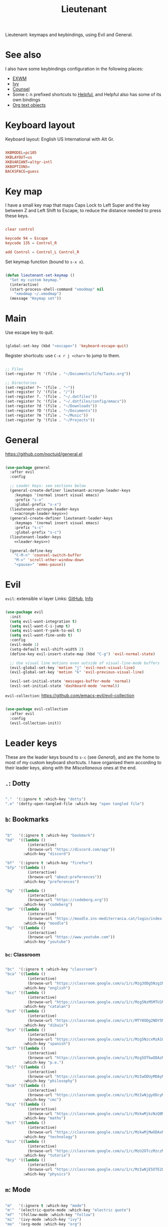 #+title:Lieutenant
#+PROPERTY: header-args:emacs-lisp :tangle ../../home/.emacs.d/lisp/lieutenant.el

Lieutenant: keymaps and keybindings, using Evil and General.

* See also

I also have some keybindings configuration in the following places:
- [[file:Desktop.org::*Keybindings][EXWM]]
- [[file:Psst.org::*Ivy][Ivy]]
- [[file:Psst.org::*Counsel][Counsel]]
- Some =C-h= prefixed shortcuts to [[file:Psst.org::*Helpful][Helpful]], and Helpful also has some of its own bindings
- [[file:George.org::*Evil text objects][Org text objects]]

* Keyboard layout

Keyboard layout: English US International with Alt Gr.

#+begin_src conf :tangle ../../root/etc/default/keyboard

  XKBMODEL=pc105
  XKBLAYOUT=us
  XKBVARIANT=altgr-intl
  XKBOPTIONS=
  BACKSPACE=guess

#+end_src

* Key map

I have a small key map that maps Caps Lock to Left Super and the key between Z and Left Shift to Escape, to reduce the distance needed to press these keys.

#+begin_src conf :tangle ../../home/.xmodmap

  clear control

  keycode 94 = Escape
  keycode 135 = Control_R

  add Control = Control_L Control_R

#+end_src

Set keymap function (bound to =s-x x=).

#+begin_src emacs-lisp

  (defun lieutenant-set-keymap ()
    "Set my custom keymap."
    (interactive)
    (start-process-shell-command "xmodmap" nil
      "xmodmap ~/.xmodmap")
    (message "Keymap set"))

#+end_src

* Main

Use escape key to quit.

#+begin_src emacs-lisp

  (global-set-key (kbd "<escape>") 'keyboard-escape-quit)

#+end_src

Register shortcuts: use =C-x r j <char>= to jump to them.

#+begin_src emacs-lisp

  ;; Files
  (set-register ?t '(file . "~/Documents/life/Tasks.org"))

  ;; Directories
  (set-register ?~ '(file . "~"))
  (set-register ?/ '(file . "/"))
  (set-register ?. '(file . "~/.dotfiles"))
  (set-register ?c '(file . "~/.dotfiles/config/emacs"))
  (set-register ?d '(file . "~/Downloads"))
  (set-register ?D '(file . "~/Documents"))
  (set-register ?m '(file . "~/Music"))
  (set-register ?p '(file . "~/Projects"))

#+end_src

* General

https://github.com/noctuid/general.el

#+begin_src emacs-lisp :noweb yes

  (use-package general
    :after evil
    :config

    ;; Leader keys: see sections below
    (general-create-definer lieutenant-acronym-leader-keys
      :keymaps '(normal insert visual emacs)
      :prefix "s-x"
      :global-prefix "s-x")
    (lieutenant-acronym-leader-keys
      <<acronym-leader-keys>>)
    (general-create-definer lieutenant-leader-keys
      :keymaps '(normal insert visual emacs)
      :prefix "s-c"
      :global-prefix "s-c")
    (lieutenant-leader-keys
      <<leader-keys>>)

    (general-define-key
      "C-M-n" 'counsel-switch-buffer
      "M-v" 'scroll-other-window-down
      "<pause>" 'emms-pause))

#+end_src

* Evil

=evil=: extensible vi layer
Links: [[https://github.com/emacs-evil/evil][GitHub]], [[info:evil][Info]]

#+begin_src emacs-lisp

  (use-package evil
    :init
    (setq evil-want-integration t)
    (setq evil-want-C-i-jump t)
    (setq evil-want-Y-yank-to-eol t)
    (setq evil-want-fine-undo t)
    :config
    (evil-mode 1)
    (setq-default evil-shift-width 2)
    (define-key evil-insert-state-map (kbd "C-g") 'evil-normal-state)

    ;; Use visual line motions even outside of visual-line-mode buffers
    (evil-global-set-key 'motion "j" 'evil-next-visual-line)
    (evil-global-set-key 'motion "k" 'evil-previous-visual-line)

    (evil-set-initial-state 'messages-buffer-mode 'normal)
    (evil-set-initial-state 'dashboard-mode 'normal))

#+end_src

=evil-collection=: https://github.com/emacs-evil/evil-collection

#+begin_src emacs-lisp

  (use-package evil-collection
    :after evil
    :config
    (evil-collection-init))

#+end_src

* Leader keys

These are the leader keys bound to =s-c= (see [[General][General]]), and are the home to most of my custom keyboard shortcuts. I have organised them according to their leader keys, along with the [[Miscellaneous][Miscellaneous]] ones at the end.

** =.=: Dotty

#+begin_src emacs-lisp :noweb-ref leader-keys :tangle no

  "."  '(:ignore t :which-key "dotty")
  ".o" '(dotty-open-tangled-file :which-key "open tangled file")

#+end_src

** =b=: Bookmarks

#+begin_src emacs-lisp :noweb-ref leader-keys :tangle no

  "b"   '(:ignore t :which-key "bookmark")
  "bd"  '((lambda ()
            (interactive)
            (browse-url "https://discord.com/app"))
          :which-key "discord")

  "bf"  '(:ignore t :which-key "firefox")
  "bfp" '((lambda ()
            (interactive)
            (browse-url "about:preferences"))
          :which-key "preferences")

  "bg"  '((lambda ()
            (interactive)
            (browse-url "https://codeberg.org"))
          :which-key "codeberg")
  "bm"  '((lambda ()
            (interactive)
            (browse-url "https://moodle.ins-mediterrania.cat/login/index.php"))
          :which-key "moodle")
  "by"  '((lambda ()
            (interactive)
            (browse-url "https://www.youtube.com"))
          :which-key "youtube")

#+end_src

*** =bc=: Classroom

#+begin_src emacs-lisp :noweb-ref leader-keys :tangle no

  "bc"  '(:ignore t :which-key "classroom")
  "bca" '((lambda ()
            (interactive)
            (browse-url "https://classroom.google.com/u/1/c/Mzg3ODg5Nzg1Mzk0"))
          :which-key "english")
  "bcc" '((lambda ()
            (interactive)
            (browse-url "https://classroom.google.com/u/1/c/Mzg5NzM5MTU1NzE1"))
          :which-key "catalan")
  "bcd" '((lambda ()
            (interactive)
            (browse-url "https://classroom.google.com/u/1/c/MTY0ODg2NDY5MjAx"))
          :which-key "dibuix")
  "bce" '((lambda ()
            (interactive)
            (browse-url "https://classroom.google.com/u/1/c/Mzg5NzcxMzA1ODQ1"))
          :which-key "spanish")
  "bcf" '((lambda ()
            (interactive)
            (browse-url "https://classroom.google.com/u/1/c/Mzg5OTkwODAzNjYz"))
          :which-key "p.e.")
  "bcl" '((lambda ()
            (interactive)
            (browse-url "https://classroom.google.com/u/1/c/MzIwODUyMDAyNTQw"))
          :which-key "philosophy")
  "bcm" '((lambda ()
            (interactive)
            (browse-url "https://classroom.google.com/u/1/c/MzIwNjgyODcyMDM4"))
          :which-key "cmc")
  "bcq" '((lambda ()
            (interactive)
            (browse-url "https://classroom.google.com/u/1/c/MzkwMjkzNzQ0Mjc3"))
          :which-key "maths")
  "bct" '((lambda ()
            (interactive)
            (browse-url "https://classroom.google.com/u/1/c/MzkwMjMwODAxMTM4"))
          :which-key "technology")
  "bcu" '((lambda ()
            (interactive)
            (browse-url "https://classroom.google.com/u/1/c/MzU2OTczMzczMDU3"))
          :which-key "tutoria")
  "bcy" '((lambda ()
            (interactive)
            (browse-url "https://classroom.google.com/u/1/c/MzIwNjE5OTE2ODMz"))
          :which-key "physics")
#+end_src

** =m=: Mode

#+begin_src emacs-lisp :noweb-ref leader-keys :tangle no

  "m"   '(:ignore t :which-key "mode")
  "m'"  '(electric-quote-mode :which-key "electric quote")
  "mf"  '(follow-mode :which-key "follow")
  "mi"  '(ivy-mode :which-key "ivy")
  "mo"  '(org-mode :which-key "org")
  "mv"  '(visual-fill-column-mode :which-key "visual fill")
  "mw"  '(whitespace-mode :which-key "whitespace")

#+end_src

** =o=: Open app

#+begin_src emacs-lisp :noweb-ref leader-keys :tangle no

  "o"     '(:ignore t :which-key "open")
  "oe"    '(emms :which-key "emms")
  "o s-e" '(eshell :which-key "eshell")
  "of"    '(lieutenant-open-firefox :which-key "firefox")
  "oi"    '(ibuffer :which-key "ibuffer")
  "om"    '((lambda ()
              (interactive)
              (qucchia-start-process-shell-command "min" "*Min log*" "min"))
            :which-key "min")
  "os"    '(shell :which-key "shell")
  "ot"    '(term :which-key "term")
  "ov"    '(vterm :which-key "vterm")
  "o s-v" '((lambda ()
              (interactive)
              (qucchia-start-process-shell-command "vimb" "*Vimb log*" "vimb"))
            :which-key "vimb")
  "ow"    '(lieutenant-open-whatsapp :which-key "whatsapp")

#+end_src

*** Open app

#+begin_src emacs-lisp

  (defun lieutenant-open-app (command name class &optional force-new)
    "Create a new process with COMMAND and NAME, or open the first
  buffer matching CLASS if it exists.  If FORCE-NEW is non-nil,
  create a new process regardless."
    (when (or force-new
      (not
        (let ((buffer
          (-any
            (lambda (buffer) (when
              (string= (buffer-local-value 'exwm-class-name buffer) class)
              buffer))
            (buffer-list))))
          (when buffer (switch-to-buffer buffer)
          buffer))))
      (start-process-shell-command name (format "*%s log*" name) command)))

  (lieutenant-open-app "firefox" "Firefox" "firefox")

#+end_src

*** Open Firefox

- =s-c o f= switches to the Firefox buffer, or creates a new Firefox process if it doesn’t exist.
- =C-u s-c o f= creates a new Firefox process.

#+begin_src emacs-lisp

  (defun lieutenant-open-firefox (&optional arg)
    "Create a new Firefox process, or open the Firefox buffer if it
  exists.  If ARG is not 1, create a new Firefox process
  regardless."
    (interactive "^p")
    (lieutenant-open-app "firefox" "Firefox" "firefox" (not (eq arg 1))))

#+end_src

*** Open web app

#+begin_src emacs-lisp

  (defun lieutenant-open-web-app (url name-regexp &optional force-new)
    "Open a new web-page in URL, or open the buffer matching
    NAME-REGEXP if it exists.  If FORCE-NEW is non-nil, open a new
    window regardless."
    (when (or force-new
      (not
        (let ((buffer
                (-any
                  (lambda (buffer) (when
                    (string-match-p name-regexp (buffer-name buffer))
                    buffer))
                  (buffer-list))))
          (when buffer (switch-to-buffer buffer))
          buffer)))
      (browse-url url)))

#+end_src

*** Open WhatsApp

#+begin_src emacs-lisp

  (defun lieutenant-open-whatsapp (&optional arg)
    "Open a WhatsApp, or open the WhatsApp buffer if it exists.  If
    ARG is not 1, open a new WhatsApp window regardless."
    (interactive "^p")
    (lieutenant-open-web-app "https://web.whatsapp.com" "\\(([0-9]+) \\)?WhatsApp" (not (eq arg 1))))

#+end_src

** =s=: Search

#+begin_src emacs-lisp :noweb-ref leader-keys :tangle no

  "s"  '(:ignore t :which-key search)
  "sc" '((lambda (term)
           (interactive (list (lieutenant-uri-encode (read-string "DIEC "))))
           (browse-url (format "https://dlc.iec.cat/Results?DecEntradaText=%s" term)))
         :which-key "diec")
  "sC" '((lambda (term)
           (interactive (list (lieutenant-uri-encode (read-string "DIEC reversed "))))
           (browse-url (format "https://dlc.iec.cat/Results?DefinicioText=%s&AllInfoMorf=False&OperEntrada=0&OperDef=3&OperEx=0&OperSubEntrada=0&OperAreaTematica=0&InfoMorfType=0&OperCatGram=False&AccentSen=False&CurrentPage=0&refineSearch=1&Actualitzacions=False" term)))
         :which-key "diec reverse")
  "sd" '((lambda (term)
           (interactive (list (lieutenant-uri-encode (read-string "DuckDuckGo "))))
           (browse-url (format "https://duckduckgo.com/?q=%s" term)))
         :which-key "duckduckgo")
  "sm" '((lambda (term)
           (interactive (list (lieutenant-uri-encode (read-string "MDN "))))
           (browse-url (format "https://developer.mozilla.org/en-US/search?q=%s" term)))
         :which-key "mdn")
  "sr" '((lambda (term)
           (interactive (list (lieutenant-uri-encode (read-string "RAE "))))
           (browse-url (format "https://dle.rae.es/%s" term)))
         :which-key "rae")
  "ss" '((lambda (term)
           (interactive (list (lieutenant-uri-encode (read-string "StartPage "))))
           (browse-url (format "https://www.startpage.com/do/dsearch?query=%s" term)))
         :which-key "startpage")
  "sw" '((lambda (term)
           (interactive (list (lieutenant-uri-encode (read-string "SwissCows "))))
           (browse-url (format "https://swisscows.com/web?query=%s" term)))
         :which-key "swisscows")
  "sy" '((lambda (term)
           (interactive (list (lieutenant-uri-encode (read-string "YouTube "))))
           (browse-url (format "https://www.youtube.com/results?search_query=%s" term)))
         :which-key "youtube")

#+end_src

*** TODO Make URI encode function

#+begin_src emacs-lisp

(defun lieutenant-uri-encode (string)
  "Encode STRING to URI (currently not working)."
  string)

#+end_src

** =t=: Toggle

#+begin_src emacs-lisp :noweb-ref leader-keys :tangle no

  "t"     '(:ignore t :which-key "toggle")
  "te"    '(emms-mode-line-toggle :which-key "emms modeline")
  "tp"    '(qucchia-toggle-tor :which-key "proxy")
  "tt"    '(counsel-load-theme :which-key "choose theme")
  "ts"    '(lieutenant-toggle-spelling :which-key "spelling")
  "t s-s" '(hydra-text-scale/body :which-key "scale text")

#+end_src

The function below toggles the spellchecking, and decides whether to use =flyspell-mode= or =flyspell-prog-mode=.

#+begin_src emacs-lisp

  (defun lieutenant-toggle-spelling ()
    (interactive)
    (if flyspell-mode
      (progn
        (flyspell-mode 0)
        (message "Spellcheck disabled"))
      (progn
        (if (or (derived-mode-p 'prog-mode)
                (derived-mode-p 'conf-mode))
          (flyspell-prog-mode)
          (flyspell-mode))
        (message "Spellcheck enabled"))))

#+end_src

** =r=: Racket

#+begin_src emacs-lisp :noweb-ref leader-keys :tangle no

  "r"  '(:ignore t :which-key "racket")
  "ra" 'racket-add-track-to-favourites
  "rf" 'racket-play-favourites
  "ro" 'racket-open-favourites
  "rr" 'racket-remove-track-from-favourites

#+end_src

** =s-p=: Lookup password

#+begin_src emacs-lisp :noweb-ref leader-keys :tangle no

  "s-p" '(lieutenant-lookup-password :which-key "password")

#+end_src

#+begin_src emacs-lisp

  (defun lieutenant-lookup-password (name)
    "Retrieve the password NAME from pass and copy it to the clipboard."
    (interactive (list (read-string "Password name: ")))
    (let ((process (start-process-shell-command "pass" nil
            (format "pass %s" name))))
      (set-process-filter process
        ;; This function is called after the process completes
        (lambda (process string)
          (let ((string (s-trim string)))
            (if (string-match-p "^Error: " string)
              (message string)
              (progn (kill-new string)
                (message "Password copied"))))))))

#+end_src

** Miscellaneous

#+begin_src emacs-lisp :noweb-ref leader-keys :tangle no

  "s-l" '(counsel-linux-app :which-key "linux app")
  "k"   '(counsel-descbinds :which-key "keybindings")
  "p"   '(emms-pause :which-key "pause music")
  "u"   '(browse-url :which-key "url")
  "x"   '(lieutenant-set-keymap :which-key "set keymap")
  "y"   '(counsel-yank-pop :which-key "yank")

#+end_src

* Acronym leader keys

These leader keys are bound to =s-x= and follow an acronym pattern, which is easy to remember.

#+begin_src emacs-lisp :noweb-ref acronym-leader-keys :tangle no

  "dtw" '(delete-trailing-whitespace :which-key "delete-trailing-whitespace")
  "l"   '(:ignore t :which-key "list")
  "lb"  '(list-bookmarks :which-key "bookmarks")
  "lcc" '(list-charset-chars :which-key "charset-chars")
  "lcd" '(list-colors-display :which-key "colors-display")
  "lch" '(list-command-history :which-key "command-history")
  "lcs" '(list-coding-systems :which-key "coding-systems")
  "lCs" '(list-character-sets :which-key "character-sets")
  "lfd" '(list-faces-display :which-key "paces-display")
  "lfe" '(list-flycheck-errors :which-key "flycheck-errors")
  "lp"  '(list-packages :which-key "packages")
  "lP"  '(list-processes :which-key "processes")

#+end_src
